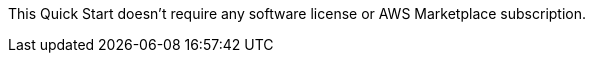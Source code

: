// Include details about the license and how they can sign up. If no license is required, clarify that. 

This Quick Start doesn't require any software license or AWS Marketplace subscription.